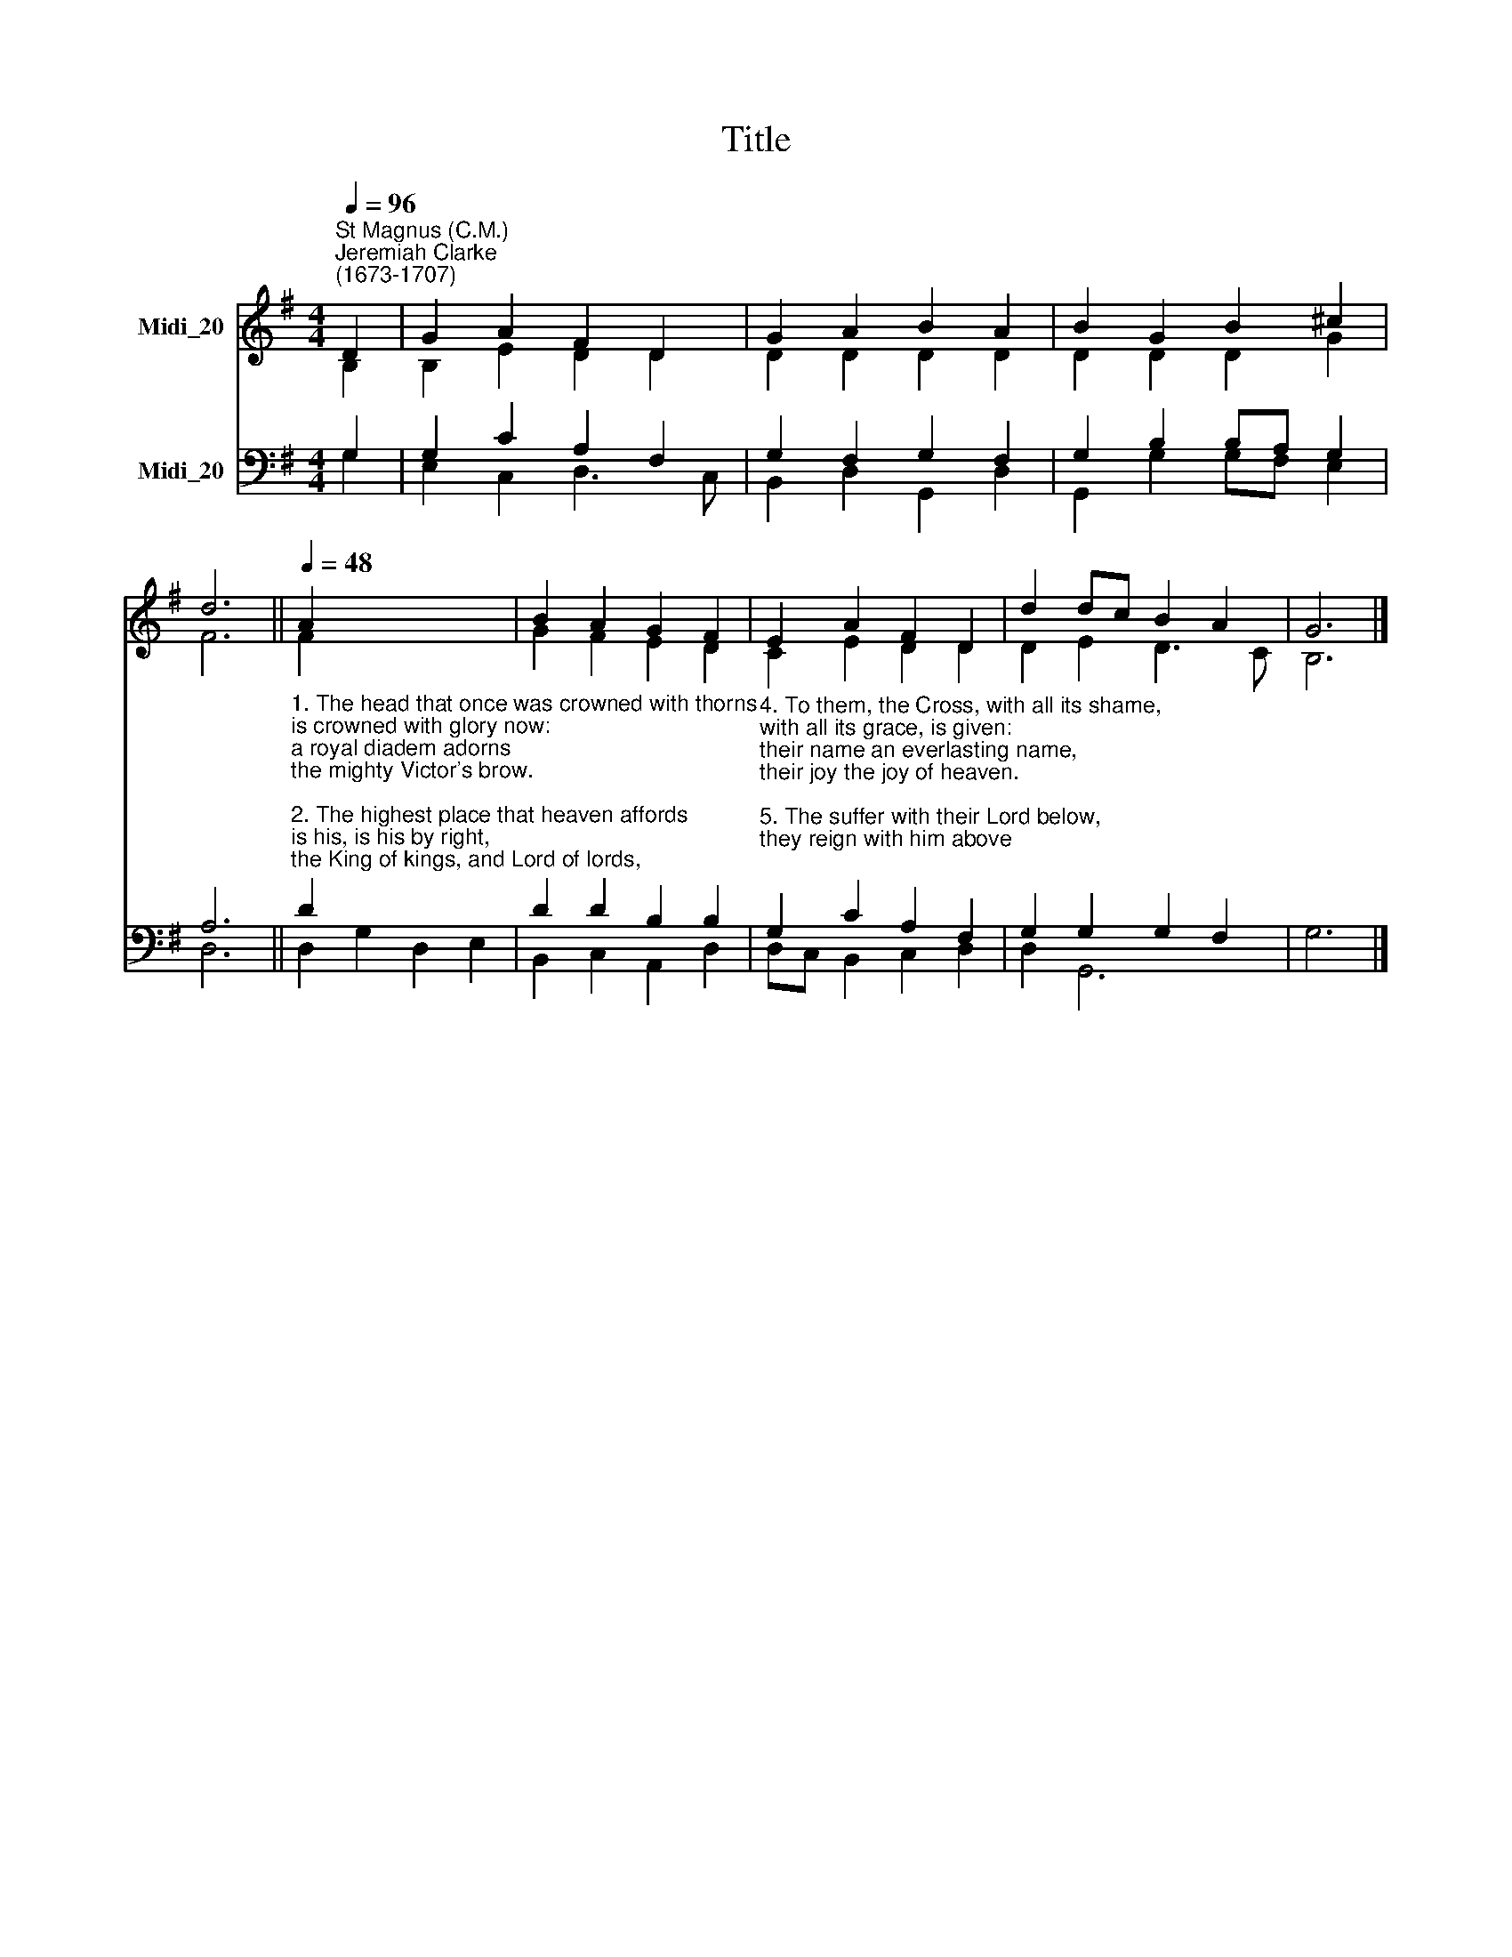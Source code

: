 X:1
T:Title
%%score ( 1 2 ) ( 3 4 )
L:1/8
Q:1/4=96
M:4/4
K:G
V:1 treble nm="Midi_20"
V:2 treble 
V:3 bass nm="Midi_20"
V:4 bass 
V:1
"^St Magnus (C.M.)""^Jeremiah Clarke\n(1673-1707)" D2 | G2 A2 F2 D2 | G2 A2 B2 A2 | B2 G2 B2 ^c2 | %4
 d6 ||[Q:1/4=48][Q:1/4=96][Q:1/4=48] A2 x6 | B2 A2 G2 F2 | E2 A2 F2 D2 | d2 dc B2 A2 | G6 |] %10
V:2
 B,2 | B,2 E2 D2 D2 | D2 D2 D2 D2 | D2 D2 D2 G2 | F6 || F2 x6 | G2 F2 E2 D2 | C2 E2 D2 D2 | %8
 D2 E2 D3 C | B,6 |] %10
V:3
 G,2 | G,2 C2 A,2 F,2 | G,2 F,2 G,2 F,2 | G,2 B,2 B,A, G,2 | A,6 || %5
"^1. The head that once was crowned with thorns\nis crowned with glory now:\na royal diadem adorns\nthe mighty Victor's brow.\n\n2. The highest place that heaven affords\nis his, is his by right,\nthe King of kings, and Lord of lords,\nand heaven's eternal light;\n\n3. the joy of all who dwell above,\nthe joy of all below, \nto whom he manifests his love,\nand grants his name to know." D2 x6 | %6
 D2 D2 B,2 B,2 | %7
"^4. To them, the Cross, with all its shame,\nwith all its grace, is given:\ntheir name an everlasting name,\ntheir joy the joy of heaven.\n\n5. The suffer with their Lord below,\nthey reign with him above;\ntheir profit and their joy to know\nthe mystery of his love.\n\n6. The Cross he bore is life and health,\nthough shame and death to him;\nhis people's hope, his people's wealth,\ntheir everlasting theme." G,2 C2 A,2 F,2 | %8
 G,2 G,2 G,2 F,2 | G,6 |] %10
V:4
 G,2 | E,2 C,2 D,3 C, | B,,2 D,2 G,,2 D,2 | G,,2 G,2 G,F, E,2 | D,6 || D,2 G,2 D,2 E,2 | %6
 B,,2 C,2 A,,2 D,2 | D,C, B,,2 C,2 D,2 | D,2 G,,6 | x6 |] %10

